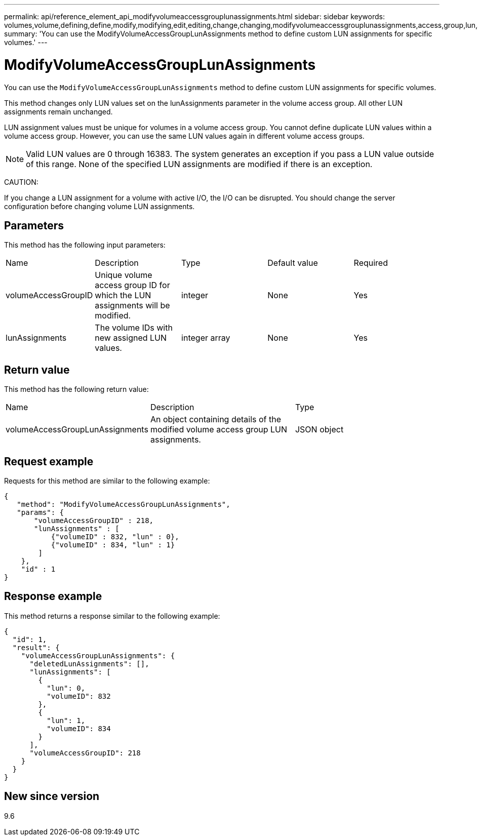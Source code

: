 ---
permalink: api/reference_element_api_modifyvolumeaccessgrouplunassignments.html
sidebar: sidebar
keywords: volumes,volume,defining,define,modify,modifying,edit,editing,change,changing,modifyvolumeaccessgrouplunassignments,access,group,lun,assignment
summary: 'You can use the ModifyVolumeAccessGroupLunAssignments method to define custom LUN assignments for specific volumes.'
---

= ModifyVolumeAccessGroupLunAssignments
:icons: font
:imagesdir: ../media/

[.lead]
You can use the `ModifyVolumeAccessGroupLunAssignments` method to define custom LUN assignments for specific volumes.

This method changes only LUN values set on the lunAssignments parameter in the volume access group. All other LUN assignments remain unchanged.

LUN assignment values must be unique for volumes in a volume access group. You cannot define duplicate LUN values within a volume access group. However, you can use the same LUN values again in different volume access groups.

NOTE: Valid LUN values are 0 through 16383. The system generates an exception if you pass a LUN value outside of this range. None of the specified LUN assignments are modified if there is an exception.

CAUTION:

If you change a LUN assignment for a volume with active I/O, the I/O can be disrupted. You should change the server configuration before changing volume LUN assignments.

== Parameters

This method has the following input parameters:

|===
|Name |Description |Type |Default value |Required
a|
volumeAccessGroupID
a|
Unique volume access group ID for which the LUN assignments will be modified.
a|
integer
a|
None
a|
Yes
a|
lunAssignments
a|
The volume IDs with new assigned LUN values.
a|
integer array
a|
None
a|
Yes
|===

== Return value

This method has the following return value:

|===
|Name |Description |Type
a|
volumeAccessGroupLunAssignments
a|
An object containing details of the modified volume access group LUN assignments.
a|
JSON object
|===

== Request example

Requests for this method are similar to the following example:

----
{
   "method": "ModifyVolumeAccessGroupLunAssignments",
   "params": {
       "volumeAccessGroupID" : 218,
       "lunAssignments" : [
           {"volumeID" : 832, "lun" : 0},
           {"volumeID" : 834, "lun" : 1}
        ]
    },
    "id" : 1
}
----

== Response example

This method returns a response similar to the following example:

----
{
  "id": 1,
  "result": {
    "volumeAccessGroupLunAssignments": {
      "deletedLunAssignments": [],
      "lunAssignments": [
        {
          "lun": 0,
          "volumeID": 832
        },
        {
          "lun": 1,
          "volumeID": 834
        }
      ],
      "volumeAccessGroupID": 218
    }
  }
}
----

== New since version

9.6
